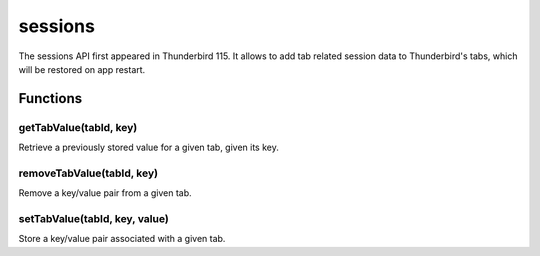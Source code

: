 .. _sessions_api:

========
sessions
========

The sessions API first appeared in Thunderbird 115. It allows to add tab related session data to Thunderbird's tabs, which will be restored on app restart.

.. role:: permission

.. role:: value

.. role:: code

.. rst-class:: api-main-section

Functions
=========

.. _sessions.getTabValue:

getTabValue(tabId, key)
-----------------------

.. api-section-annotation-hack:: 

Retrieve a previously stored value for a given tab, given its key.

.. api-header::
   :label: Parameters

   
   .. api-member::
      :name: ``tabId``
      :type: (integer)
      
      ID of the tab whose data you are trying to retrieve. Error is thrown if ID is invalid.
   
   
   .. api-member::
      :name: ``key``
      :type: (string)
      
      Key identifying the particular value to retrieve.
   

.. api-header::
   :label: Return type (`Promise`_)

   
   .. api-member::
      :type: string
   
   
   .. _Promise: https://developer.mozilla.org/en-US/docs/Web/JavaScript/Reference/Global_Objects/Promise

.. _sessions.removeTabValue:

removeTabValue(tabId, key)
--------------------------

.. api-section-annotation-hack:: 

Remove a key/value pair from a given tab.

.. api-header::
   :label: Parameters

   
   .. api-member::
      :name: ``tabId``
      :type: (integer)
      
      ID of the tab whose data you are trying to remove. Error is thrown if ID is invalid.
   
   
   .. api-member::
      :name: ``key``
      :type: (string)
      
      Key identifying the particular value to remove.
   

.. _sessions.setTabValue:

setTabValue(tabId, key, value)
------------------------------

.. api-section-annotation-hack:: 

Store a key/value pair associated with a given tab.

.. api-header::
   :label: Parameters

   
   .. api-member::
      :name: ``tabId``
      :type: (integer)
      
      ID of the tab with which you want to associate the data. Error is thrown if ID is invalid.
   
   
   .. api-member::
      :name: ``key``
      :type: (string)
      
      Key that you can later use to retrieve this particular data value.
   
   
   .. api-member::
      :name: ``value``
      :type: (string)
   
